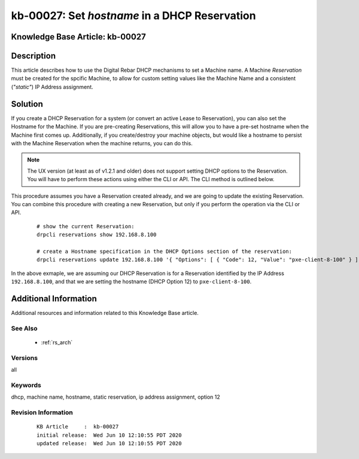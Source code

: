 .. Copyright (c) 2020 RackN Inc.
.. Licensed under the Apache License, Version 2.0 (the "License");
.. Digital Rebar Provision documentation under Digital Rebar master license

.. REFERENCE kb-00000 for an example and information on how to use this template.
.. If you make EDITS - ensure you update footer release date information.


.. _rs_kb_00027:

kb-00027: Set `hostname` in a DHCP Reservation
~~~~~~~~~~~~~~~~~~~~~~~~~~~~~~~~~~~~~~~~~~~~~~

.. _rs_reservation_set_hostname:

Knowledge Base Article: kb-00027
--------------------------------


Description
-----------

This article describes how to use the Digital Rebar DHCP mechanisms to set a Machine name.
A Machine *Reservation* must be created for the spcific Machine, to allow for custom setting
values like the Machine Name and a consistent (*"static"*) IP Address assignment.


Solution
--------

If you create a DHCP Reservation for a system (or convert an active Lease to Reservation), you can also set the
Hostname for the Machine.  If you are pre-creating Reservations, this will allow you to have a pre-set hostname
when the Machine first comes up.  Additionally, if you create/destroy your machine objects, but would like a
hostname to persist with the Machine Reservation when the machine returns, you can do this.

.. note:: The UX version (at least as of v1.2.1 and older) does not support setting DHCP options to
          the Reservation.  You will have to perform these actions using either the CLI or API.  The
          CLI method is outlined below.

This procedure assumes you have a Reservation created already, and we are going to update the existing
Reservation.  You can combine this procedure with creating a new Reservation, but only if you perform the
operation via the CLI or API.

  ::

    # show the current Reservation:
    drpcli reservations show 192.168.8.100

    # create a Hostname specification in the DHCP Options section of the reservation:
    drpcli reservations update 192.168.8.100 '{ "Options": [ { "Code": 12, "Value": "pxe-client-8-100" } ] }'

In the above exmaple, we are assuming our DHCP Reservation is for a Reservation identified by the IP Address
``192.168.8.100``, and that we are setting the hostname (DHCP Option 12) to ``pxe-client-8-100``.


Additional Information
----------------------

Additional resources and information related to this Knowledge Base article.


See Also
========

  * :ref:`rs_arch`


Versions
========

all

Keywords
========

dhcp, machine name, hostname, static reservation, ip address assignment, option 12


Revision Information
====================
  ::

    KB Article     :  kb-00027
    initial release:  Wed Jun 10 12:10:55 PDT 2020
    updated release:  Wed Jun 10 12:10:55 PDT 2020

